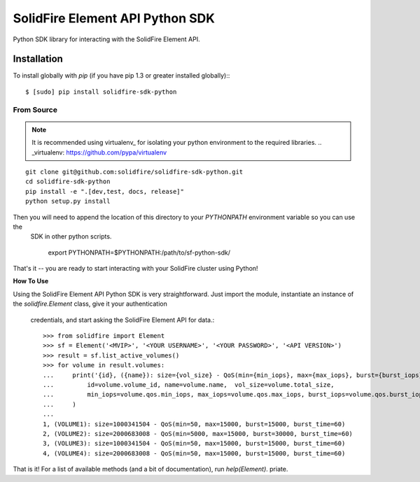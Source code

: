 ********************************
SolidFire Element API Python SDK
********************************

Python SDK library for interacting with the SolidFire Element API.


Installation
============
To install globally with `pip` (if you have pip 1.3 or greater installed globally):::

 $ [sudo] pip install solidfire-sdk-python

**From Source**
+++++++++++++++
.. Note::
    It is recommended using virtualenv_ for isolating your python environment to the required libraries.
    .. _virtualenv: https://github.com/pypa/virtualenv
::

    git clone git@github.com:solidfire/solidfire-sdk-python.git
    cd solidfire-sdk-python
    pip install -e ".[dev,test, docs, release]"
    python setup.py install

Then you will need to append the location of this directory to your `PYTHONPATH` environment variable so you can use the
 SDK in other python scripts.

    export PYTHONPATH=$PYTHONPATH:/path/to/sf-python-sdk/

That's it -- you are ready to start interacting with your SolidFire cluster using Python!

**How To Use**

Using the SolidFire Element API Python SDK is very straightforward.
Just import the module, instantiate an instance of the `solidfire.Element` class, give it your authentication
 credentials, and start asking the SolidFire Element API for data.::

    >>> from solidfire import Element
    >>> sf = Element('<MVIP>', '<YOUR USERNAME>', '<YOUR PASSWORD>', '<API VERSION>')
    >>> result = sf.list_active_volumes()
    >>> for volume in result.volumes:
    ...     print('{id}, ({name}): size={vol_size} - QoS(min={min_iops}, max={max_iops}, burst={burst_iops}, burst_time={burst_time})'.format(
    ...         id=volume.volume_id, name=volume.name,  vol_size=volume.total_size,
    ...         min_iops=volume.qos.min_iops, max_iops=volume.qos.max_iops, burst_iops=volume.qos.burst_iops, burst_time=volume.qos.burst_time)
    ...     )
    ...
    1, (VOLUME1): size=1000341504 - QoS(min=50, max=15000, burst=15000, burst_time=60)
    2, (VOLUME2): size=2000683008 - QoS(min=5000, max=15000, burst=30000, burst_time=60)
    3, (VOLUME3): size=1000341504 - QoS(min=50, max=15000, burst=15000, burst_time=60)
    4, (VOLUME4): size=2000683008 - QoS(min=50, max=15000, burst=15000, burst_time=60)

That is it! For a list of available methods (and a bit of documentation), run `help(Element)`.
priate.
